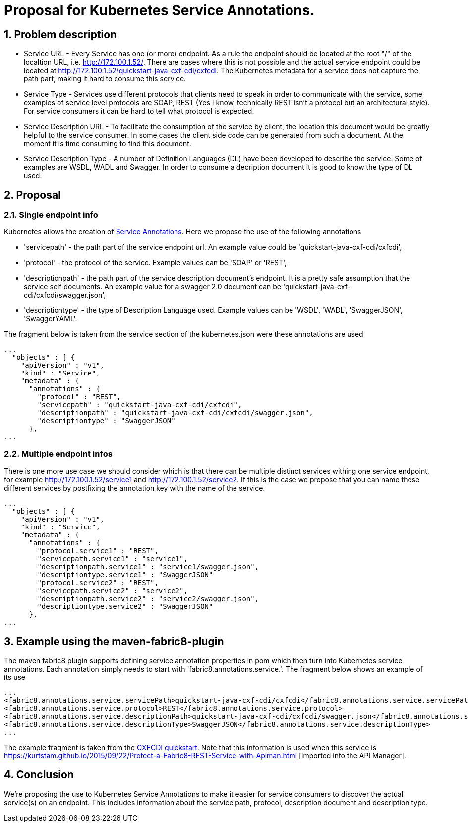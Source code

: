 = Proposal for Kubernetes Service Annotations.
:hp-tags: Kubernetes, Fabric8
:numbered:

== Problem description
* Service URL - Every Service has one (or more) endpoint. As a rule the endpoint should be located at the root "/" of the localtion URL, i.e. http://172.100.1.52/. There are cases where this is not possible and the actual service endpoint could be located at http://172.100.1.52/quickstart-java-cxf-cdi/cxfcdi. The Kubernetes metadata for a service does not capture the path part, making it hard to consume this service. 
* Service Type - Services use different protocols that clients need to speak in order to communicate with the service, some examples of service level protocols are SOAP, REST (Yes I know, technically REST isn't a protocol but an architectural style). For service consumers it can be hard to tell what protocol is expected.
* Service Description URL - To facilitate the consumption of the service by client, the location this document would be greatly helpful to the service consumer. In some cases the client side code can be generated from such a document. At the moment it is time consuming to find this document.
* Service Description Type - A number of Definition Languages (DL) have been developed to describe the service. Some of examples are WSDL, WADL and Swagger. In order to consume a decription document it is good to know the type of DL used.

== Proposal

=== Single endpoint info

Kubernetes allows the creation of http://kubernetes.io/v1.0/docs/user-guide/annotations.html[Service Annotations]. Here we propose the use of the following annotations

* 'servicepath' - the path part of the service endpoint url. An example value could be 'quickstart-java-cxf-cdi/cxfcdi',
* 'protocol' - the protocol of the service. Example values can be 'SOAP' or 'REST',
* 'descriptionpath' - the path part of the service description document's endpoint. It is a pretty safe assumption that the service self documents. An example value for a swagger 2.0 document can be 'quickstart-java-cxf-cdi/cxfcdi/swagger.json',
* 'descriptiontype' - the type of Description Language used. Example values can be 'WSDL', 'WADL', 'SwaggerJSON', 'SwaggerYAML'.

The fragment below is taken from the service section of the kubernetes.json were these annotations are used

.... 
...
  "objects" : [ {
    "apiVersion" : "v1",
    "kind" : "Service",
    "metadata" : {
      "annotations" : {
        "protocol" : "REST",
        "servicepath" : "quickstart-java-cxf-cdi/cxfcdi",
        "descriptionpath" : "quickstart-java-cxf-cdi/cxfcdi/swagger.json",
        "descriptiontype" : "SwaggerJSON"
      },
...
....

=== Multiple endpoint infos

There is one more use case we should consider which is that there can be multiple distinct services withing one service endpoint, for example http://172.100.1.52/service1 and http://172.100.1.52/service2. If this is the case we propose that you can name these different services by postfixing the annotation key with the name of the service.

.... 
...
  "objects" : [ {
    "apiVersion" : "v1",
    "kind" : "Service",
    "metadata" : {
      "annotations" : {
        "protocol.service1" : "REST",
        "servicepath.service1" : "service1",
        "descriptionpath.service1" : "service1/swagger.json",
        "descriptiontype.service1" : "SwaggerJSON"
        "protocol.service2" : "REST",
        "servicepath.service2" : "service2",
        "descriptionpath.service2" : "service2/swagger.json",
        "descriptiontype.service2" : "SwaggerJSON"
      },
...
....

== Example using the maven-fabric8-plugin

The maven fabric8 plugin supports defining service annotation properties in pom which then turn into Kubernetes service annotations. Each annotation simply needs to start with 'fabric8.annotations.service.'. The fragment below shows an example of its use

....
...
<fabric8.annotations.service.servicePath>quickstart-java-cxf-cdi/cxfcdi</fabric8.annotations.service.servicePath>
<fabric8.annotations.service.protocol>REST</fabric8.annotations.service.protocol>
<fabric8.annotations.service.descriptionPath>quickstart-java-cxf-cdi/cxfcdi/swagger.json</fabric8.annotations.service.descriptionPath>
<fabric8.annotations.service.descriptionType>SwaggerJSON</fabric8.annotations.service.descriptionType>
...
....
The example fragment is taken from the https://github.com/fabric8io/ipaas-quickstarts/blob/v2.2.36/quickstart/cdi/cxf/pom.xml#L59-L62[CXFCDI quickstart]. Note that this information is used when this service is https://kurtstam.github.io/2015/09/22/Protect-a-Fabric8-REST-Service-with-Apiman.html [imported into the API Manager].

== Conclusion

We're proposing the use to Kubernetes Service Annotations to make it easier for service consumers to discover the actual service(s) on an endpoint. This includes information about the service path, protocol, description document and description type. 



